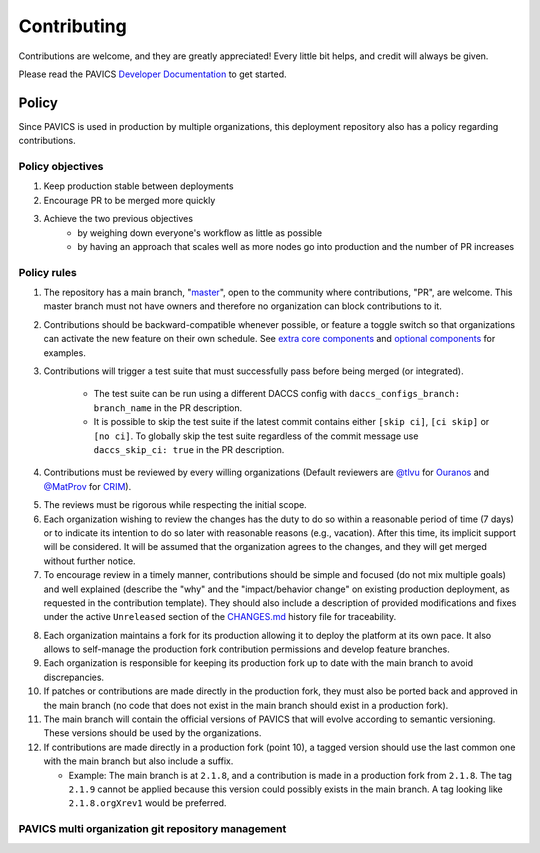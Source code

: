 Contributing
============

Contributions are welcome, and they are greatly appreciated! Every little bit helps, and credit will always be given.

Please read the PAVICS `Developer Documentation`_ to get started.

.. _Developer Documentation: https://birdhouse-deploy.readthedocs.io/en/latest/

Policy
------
Since PAVICS is used in production by multiple organizations, this deployment repository also has a policy regarding contributions.

Policy objectives
~~~~~~~~~~~~~~~~~~~~~

1. Keep production stable between deployments
2. Encourage PR to be merged more quickly
3. Achieve the two previous objectives
    * by weighing down everyone's workflow as little as possible
    * by having an approach that scales well as more nodes go into production and the number of PR increases

Policy rules
~~~~~~~~~~~~~~~~~~~~~

1. The repository has a main branch, "`master`_", open to the community where contributions, "PR", are welcome.
   This master branch must not have owners and therefore no organization can block contributions to it.

.. _master: https://github.com/bird-house/birdhouse-deploy

2. Contributions should be backward-compatible whenever possible, or feature a toggle switch so that organizations
   can activate the new feature on their own schedule. See `extra core components`_ and `optional components`_ for
   examples.

.. _extra core components: https://github.com/bird-house/birdhouse-deploy/blob/master/birdhouse/components/README.rst
.. _optional components: https://github.com/bird-house/birdhouse-deploy/blob/master/birdhouse/optional-components/README.rst

3. Contributions will trigger a test suite that must successfully pass before being merged (or integrated).

    * The test suite can be run using a different DACCS config with ``daccs_configs_branch: branch_name`` in the PR description.
    * It is possible to skip the test suite if the latest commit contains either ``[skip ci]``, ``[ci skip]`` or ``[no ci]``.
      To globally skip the test suite regardless of the commit message use ``daccs_skip_ci: true`` in the PR description.

4. Contributions must be reviewed by every willing organizations
   (Default reviewers are `@tlvu`_ for `Ouranos`_ and `@MatProv`_ for `CRIM`_).

.. _@tlvu: https://github.com/tlvu
.. _Ouranos: https://github.com/Ouranosinc
.. _@MatProv: https://github.com/MatProv
.. _CRIM: https://github.com/crim-ca

5. The reviews must be rigorous while respecting the initial scope.

6. Each organization wishing to review the changes has the duty to do so within a reasonable period of time (7 days)
   or to indicate its intention to do so later with reasonable reasons (e.g., vacation). After this time, its implicit
   support will be considered. It will be assumed that the organization agrees to the changes, and they will get merged
   without further notice.

7. To encourage review in a timely manner, contributions should be simple and focused (do not mix multiple goals) and
   well explained (describe the "why" and the "impact/behavior change" on existing production deployment, as requested
   in the contribution template).
   They should also include a description of provided modifications and fixes under the active ``Unreleased`` section
   of the `CHANGES.md`_ history file for traceability.

.. _CHANGES.md: https://github.com/bird-house/birdhouse-deploy/blob/master/CHANGES.md

8. Each organization maintains a fork for its production allowing it to deploy the platform at its own pace.
   It also allows to self-manage the production fork contribution permissions and develop feature branches.

9. Each organization is responsible for keeping its production fork up to date with the main branch to avoid
   discrepancies.

10. If patches or contributions are made directly in the production fork, they must also be ported back and approved in
    the main branch (no code that does not exist in the main branch should exist in a production fork).

11. The main branch will contain the official versions of PAVICS that will evolve according to semantic versioning.
    These versions should be used by the organizations.

12. If contributions are made directly in a production fork (point 10), a tagged version should use the last common one
    with the main branch but also include a suffix.

    * Example: The main branch is at ``2.1.8``, and a contribution is made in a production fork from ``2.1.8``.
      The tag ``2.1.9`` cannot be applied because this version could possibly exists in the main branch.
      A tag looking like ``2.1.8.orgXrev1`` would be preferred.

PAVICS multi organization git repository management
~~~~~~~~~~~~~~~~~~~~~~~~~~~~~~~~~~~~~~~~~~~~~~~~~~~

.. image:: https://raw.githubusercontent.com/bird-house/birdhouse-deploy/master/docs/source/images/multi_organizations_management.jpg
  :alt: PAVICS multi organization git repository management
